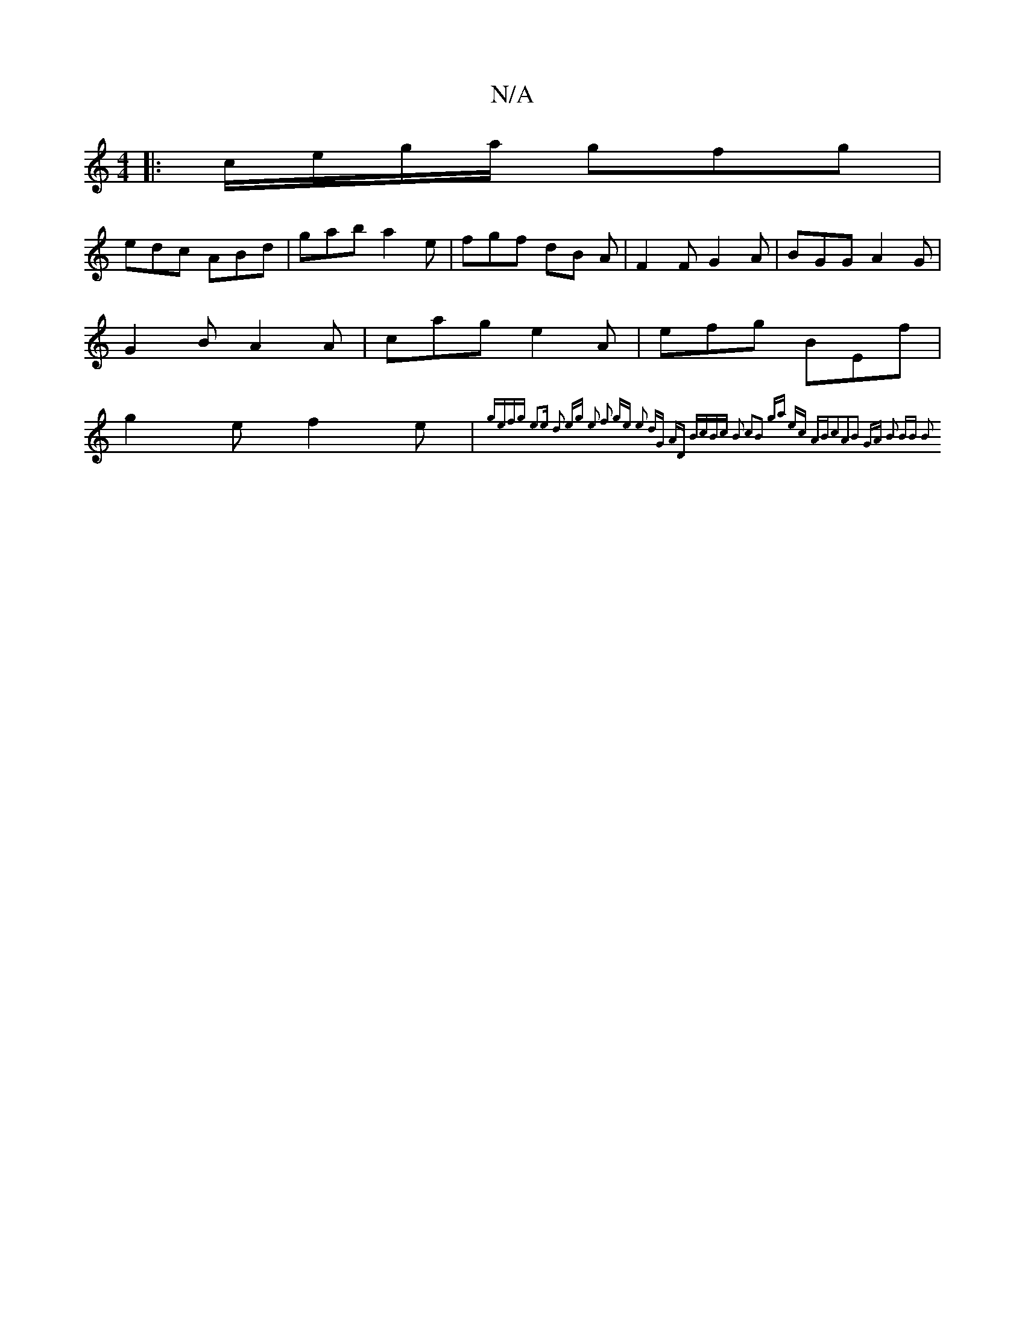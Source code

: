 X:1
T:N/A
M:4/4
R:N/A
K:Cmajor
|:c/e/g/a/ gfg |
edc ABd | gab a2 e | fgf dB A | F2 F G2 A | BGG A2 G | G2 B A2 A | cag e2A | efg BEf | g2 e f2 e | {gefg] e3e | d2 eg e2 f2 | ge e2 dG AD | BcBc B2 c2|B2 ga ec AB|c2A2B2 GA | B2 BB B2